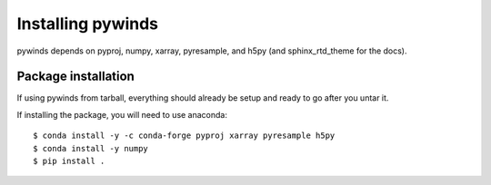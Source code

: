 Installing pywinds
==================

pywinds depends on pyproj, numpy, xarray, pyresample, and h5py (and sphinx_rtd_theme for the docs).

Package installation
--------------------

If using pywinds from tarball, everything should already be setup and ready to go after you untar it.

If installing the package, you will need to use anaconda::

    $ conda install -y -c conda-forge pyproj xarray pyresample h5py
    $ conda install -y numpy
    $ pip install .
